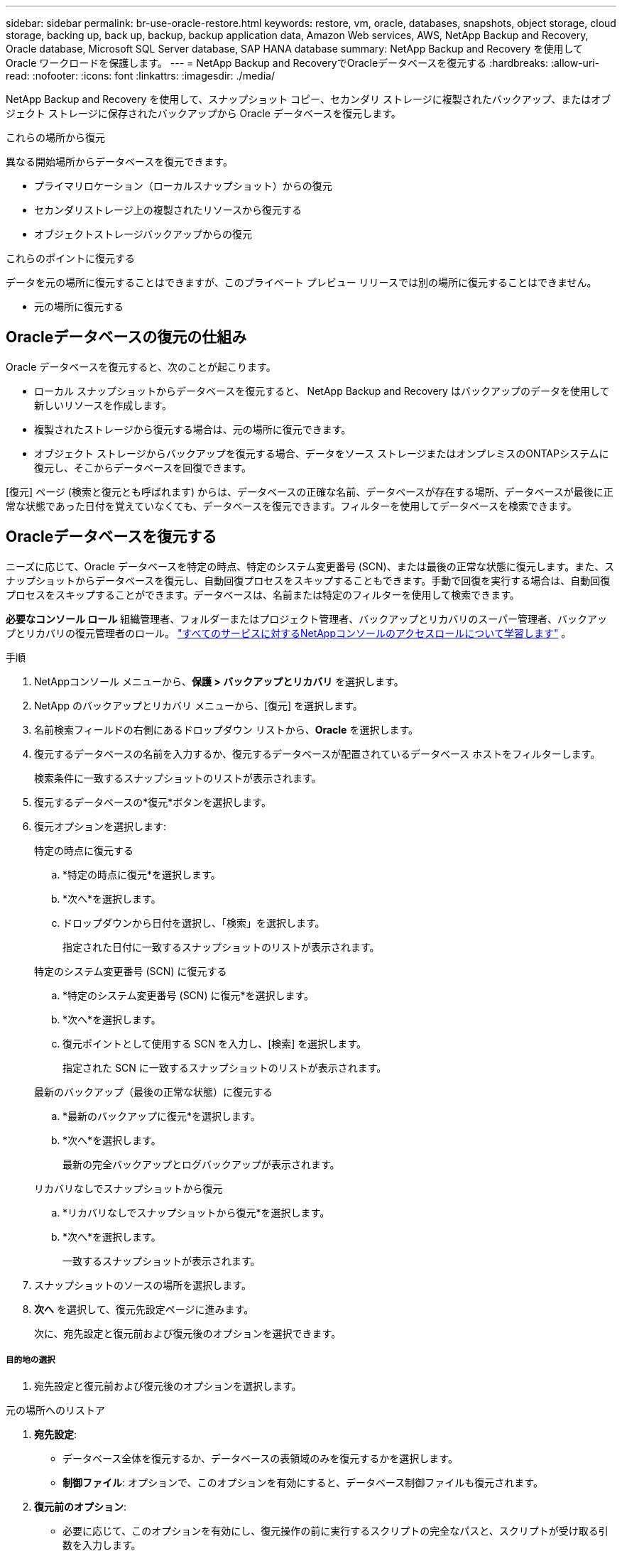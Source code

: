 ---
sidebar: sidebar 
permalink: br-use-oracle-restore.html 
keywords: restore, vm, oracle, databases, snapshots, object storage, cloud storage, backing up, back up, backup, backup application data, Amazon Web services, AWS, NetApp Backup and Recovery, Oracle database, Microsoft SQL Server database, SAP HANA database 
summary: NetApp Backup and Recovery を使用して Oracle ワークロードを保護します。 
---
= NetApp Backup and RecoveryでOracleデータベースを復元する
:hardbreaks:
:allow-uri-read: 
:nofooter: 
:icons: font
:linkattrs: 
:imagesdir: ./media/


[role="lead"]
NetApp Backup and Recovery を使用して、スナップショット コピー、セカンダリ ストレージに複製されたバックアップ、またはオブジェクト ストレージに保存されたバックアップから Oracle データベースを復元します。

.これらの場所から復元
異なる開始場所からデータベースを復元できます。

* プライマリロケーション（ローカルスナップショット）からの復元
* セカンダリストレージ上の複製されたリソースから復元する
* オブジェクトストレージバックアップからの復元


.これらのポイントに復元する
データを元の場所に復元することはできますが、このプライベート プレビュー リリースでは別の場所に復元することはできません。

* 元の場所に復元する




== Oracleデータベースの復元の仕組み

Oracle データベースを復元すると、次のことが起こります。

* ローカル スナップショットからデータベースを復元すると、 NetApp Backup and Recovery はバックアップのデータを使用して新しいリソースを作成します。
* 複製されたストレージから復元する場合は、元の場所に復元できます。
* オブジェクト ストレージからバックアップを復元する場合、データをソース ストレージまたはオンプレミスのONTAPシステムに復元し、そこからデータベースを回復できます。


[復元] ページ (検索と復元とも呼ばれます) からは、データベースの正確な名前、データベースが存在する場所、データベースが最後に正常な状態であった日付を覚えていなくても、データベースを復元できます。フィルターを使用してデータベースを検索できます。



== Oracleデータベースを復元する

ニーズに応じて、Oracle データベースを特定の時点、特定のシステム変更番号 (SCN)、または最後の正常な状態に復元します。また、スナップショットからデータベースを復元し、自動回復プロセスをスキップすることもできます。手動で回復を実行する場合は、自動回復プロセスをスキップすることができます。データベースは、名前または特定のフィルターを使用して検索できます。

*必要なコンソール ロール* 組織管理者、フォルダーまたはプロジェクト管理者、バックアップとリカバリのスーパー管理者、バックアップとリカバリの復元管理者のロール。 https://docs.netapp.com/us-en/console-setup-admin/reference-iam-predefined-roles.html["すべてのサービスに対するNetAppコンソールのアクセスロールについて学習します"^] 。

.手順
. NetAppコンソール メニューから、*保護 > バックアップとリカバリ* を選択します。
. NetApp のバックアップとリカバリ メニューから、[復元] を選択します。
. 名前検索フィールドの右側にあるドロップダウン リストから、*Oracle* を選択します。
. 復元するデータベースの名前を入力するか、復元するデータベースが配置されているデータベース ホストをフィルターします。
+
検索条件に一致するスナップショットのリストが表示されます。

. 復元するデータベースの*復元*ボタンを選択します。
. 復元オプションを選択します:
+
[role="tabbed-block"]
====
.特定の時点に復元する
--
.. *特定の時点に復元*を選択します。
.. *次へ*を選択します。
.. ドロップダウンから日付を選択し、「検索」を選択します。
+
指定された日付に一致するスナップショットのリストが表示されます。



--
.特定のシステム変更番号 (SCN) に復元する
--
.. *特定のシステム変更番号 (SCN) に復元*を選択します。
.. *次へ*を選択します。
.. 復元ポイントとして使用する SCN を入力し、[検索] を選択します。
+
指定された SCN に一致するスナップショットのリストが表示されます。



--
.最新のバックアップ（最後の正常な状態）に復元する
--
.. *最新のバックアップに復元*を選択します。
.. *次へ*を選択します。
+
最新の完全バックアップとログバックアップが表示されます。



--
.リカバリなしでスナップショットから復元
--
.. *リカバリなしでスナップショットから復元*を選択します。
.. *次へ*を選択します。
+
一致するスナップショットが表示されます。



--
====
. スナップショットのソースの場所を選択します。
. *次へ* を選択して、復元先設定ページに進みます。
+
次に、宛先設定と復元前および復元後のオプションを選択できます。



[discrete]
===== 目的地の選択

. 宛先設定と復元前および復元後のオプションを選択します。


[role="tabbed-block"]
====
.元の場所へのリストア
--
. *宛先設定*:
+
** データベース全体を復元するか、データベースの表領域のみを復元するかを選択します。
** *制御ファイル*: オプションで、このオプションを有効にすると、データベース制御ファイルも復元されます。


. *復元前のオプション*:
+
** 必要に応じて、このオプションを有効にし、復元操作の前に実行するスクリプトの完全なパスと、スクリプトが受け取る引数を入力します。
** スクリプトのタイムアウト値を選択します。この期間内にスクリプトの実行に失敗した場合、復元は続行されます。


. *復元後のオプション*:
+
** *Postscript*: 必要に応じて、このオプションを有効にし、復元操作後に実行するスクリプトの完全なパスと、スクリプトが受け取る引数を入力します。
** *リカバリ後にデータベースまたはコンテナ データベースを読み取り/書き込みモードで開きます*: 復元操作が完了すると、バックアップとリカバリによってデータベースの読み取り/書き込みモードが有効になります。


. *通知*セクション:
+
** *電子メール通知を有効にする*: 復元操作に関する電子メール通知を受信し、受信する通知の種類を指定するには、これを選択します。


. *復元*を選択します。


--
.別の場所へのリストア
--
Oracle ワークロード プレビューでは使用できません。

--
====